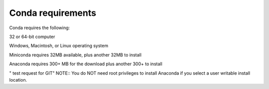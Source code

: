 ==================
Conda requirements
==================

Conda requires the following: 

32 or 64-bit computer

Windows, Macintosh, or Linux operating system

Miniconda requires 32MB available, plus another 32MB to install

Anaconda requires 300+ MB for the download plus another 300+ to install  

" test request for GIT"
NOTE:: You do NOT need root privileges to install Anaconda if you select a user writable install location. 

